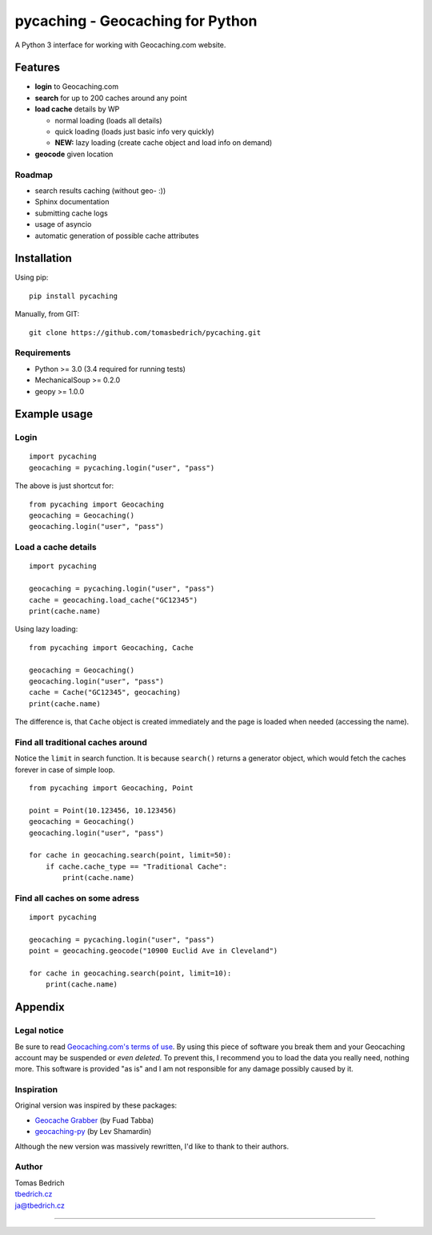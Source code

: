 =================================
pycaching - Geocaching for Python
=================================

A Python 3 interface for working with Geocaching.com website.

--------
Features
--------

-  **login** to Geocaching.com
-  **search** for up to 200 caches around any point
-  **load cache** details by WP

   -  normal loading (loads all details)
   -  quick loading (loads just basic info very quickly)
   -  **NEW:** lazy loading (create cache object and load info on demand)

-  **geocode** given location

Roadmap
~~~~~~~

-  search results caching (without geo- :))
-  Sphinx documentation
-  submitting cache logs
-  usage of asyncio
-  automatic generation of possible cache attributes


------------
Installation
------------

Using pip:

::

    pip install pycaching

Manually, from GIT:

::

    git clone https://github.com/tomasbedrich/pycaching.git

Requirements
~~~~~~~~~~~~

-  Python >= 3.0 (3.4 required for running tests)
-  MechanicalSoup >= 0.2.0
-  geopy >= 1.0.0


-------------
Example usage
-------------

Login
~~~~~

::

    import pycaching
    geocaching = pycaching.login("user", "pass")

The above is just shortcut for:

::

    from pycaching import Geocaching
    geocaching = Geocaching()
    geocaching.login("user", "pass")

Load a cache details
~~~~~~~~~~~~~~~~~~~~

::

    import pycaching

    geocaching = pycaching.login("user", "pass")
    cache = geocaching.load_cache("GC12345")
    print(cache.name)

Using lazy loading:

::

    from pycaching import Geocaching, Cache

    geocaching = Geocaching()
    geocaching.login("user", "pass")
    cache = Cache("GC12345", geocaching)
    print(cache.name)

The difference is, that ``Cache`` object is created immediately and the
page is loaded when needed (accessing the name).

Find all traditional caches around
~~~~~~~~~~~~~~~~~~~~~~~~~~~~~~~~~~

Notice the ``limit`` in search function. It is because ``search()``
returns a generator object, which would fetch the caches forever in case
of simple loop.

::

    from pycaching import Geocaching, Point

    point = Point(10.123456, 10.123456)
    geocaching = Geocaching()
    geocaching.login("user", "pass")

    for cache in geocaching.search(point, limit=50):
        if cache.cache_type == "Traditional Cache":
            print(cache.name)

Find all caches on some adress
~~~~~~~~~~~~~~~~~~~~~~~~~~~~~~

::

    import pycaching

    geocaching = pycaching.login("user", "pass")
    point = geocaching.geocode("10900 Euclid Ave in Cleveland")

    for cache in geocaching.search(point, limit=10):
        print(cache.name)


--------
Appendix
--------

Legal notice
~~~~~~~~~~~~

Be sure to read `Geocaching.com's terms of
use <http://www.geocaching.com/about/termsofuse.aspx>`__. By using this
piece of software you break them and your Geocaching account may be
suspended or *even deleted*. To prevent this, I recommend you to load
the data you really need, nothing more. This software is provided "as
is" and I am not responsible for any damage possibly caused by it.

Inspiration
~~~~~~~~~~~

Original version was inspired by these packages:

-  `Geocache Grabber <http://www.cs.auckland.ac.nz/~fuad/geo.py>`__ (by Fuad Tabba)
-  `geocaching-py <https://github.com/abbot/geocaching-py>`__ (by Lev Shamardin)

Although the new version was massively rewritten, I'd like to thank to their authors.

Author
~~~~~~

| Tomas Bedrich
| `tbedrich.cz <http://tbedrich.cz>`__
| ja@tbedrich.cz

------------------------------------------------------------------------------------

|Build Status| |Coverage Status| |PyPI monthly downloads|

.. |Build Status| image:: http://img.shields.io/travis/tomasbedrich/pycaching/master.svg
   :target: https://travis-ci.org/tomasbedrich/pycaching

.. |Coverage Status| image:: https://img.shields.io/coveralls/tomasbedrich/pycaching.svg
   :target: https://coveralls.io/r/tomasbedrich/pycaching

.. |PyPI monthly downloads| image:: http://img.shields.io/pypi/dm/pycaching.svg
   :target: https://pypi.python.org/pypi/pycaching
